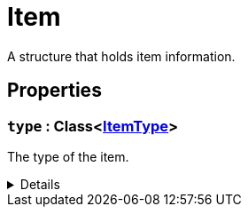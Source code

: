 = Item
:table-caption!:

A structure that holds item information.

== Properties

// tag::func-type-title[]
=== `type` : Class<xref:/reflection/classes/ItemType.adoc[ItemType]>
// tag::func-type[]

The type of the item.

[%collapsible]
====
[cols="1,5a",separator="!"]
!===
! Flags ! +++<span style='color:#bb2828'><i>RuntimeSync</i></span> <span style='color:#bb2828'><i>RuntimeParallel</i></span>+++

! Display Name ! Type
!===
====
// end::func-type[]
// end::func-type-title[]

